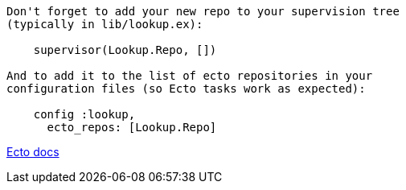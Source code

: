 
----
Don't forget to add your new repo to your supervision tree
(typically in lib/lookup.ex):

    supervisor(Lookup.Repo, [])

And to add it to the list of ecto repositories in your
configuration files (so Ecto tasks work as expected):

    config :lookup,
      ecto_repos: [Lookup.Repo]

----

https://hexdocs.pm/ecto/getting-started.html[Ecto docs]
